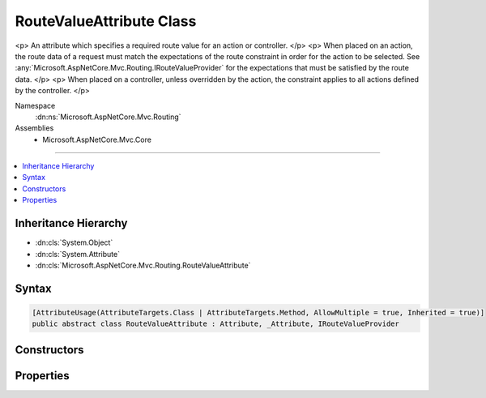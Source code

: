 

RouteValueAttribute Class
=========================






<p>
An attribute which specifies a required route value for an action or controller.
</p>
<p>
When placed on an action, the route data of a request must match the expectations of the route
constraint in order for the action to be selected. See :any:`Microsoft.AspNetCore.Mvc.Routing.IRouteValueProvider` for
the expectations that must be satisfied by the route data.
</p>
<p>
When placed on a controller, unless overridden by the action, the constraint applies to all
actions defined by the controller.
</p>


Namespace
    :dn:ns:`Microsoft.AspNetCore.Mvc.Routing`
Assemblies
    * Microsoft.AspNetCore.Mvc.Core

----

.. contents::
   :local:



Inheritance Hierarchy
---------------------


* :dn:cls:`System.Object`
* :dn:cls:`System.Attribute`
* :dn:cls:`Microsoft.AspNetCore.Mvc.Routing.RouteValueAttribute`








Syntax
------

.. code-block:: csharp

    [AttributeUsage(AttributeTargets.Class | AttributeTargets.Method, AllowMultiple = true, Inherited = true)]
    public abstract class RouteValueAttribute : Attribute, _Attribute, IRouteValueProvider








.. dn:class:: Microsoft.AspNetCore.Mvc.Routing.RouteValueAttribute
    :hidden:

.. dn:class:: Microsoft.AspNetCore.Mvc.Routing.RouteValueAttribute

Constructors
------------

.. dn:class:: Microsoft.AspNetCore.Mvc.Routing.RouteValueAttribute
    :noindex:
    :hidden:

    
    .. dn:constructor:: Microsoft.AspNetCore.Mvc.Routing.RouteValueAttribute.RouteValueAttribute(System.String, System.String)
    
        
    
        
        Creates a new :any:`Microsoft.AspNetCore.Mvc.Routing.RouteValueAttribute`\.
    
        
    
        
        :param routeKey: The route value key.
        
        :type routeKey: System.String
    
        
        :param routeValue: The expected route value.
        
        :type routeValue: System.String
    
        
        .. code-block:: csharp
    
            protected RouteValueAttribute(string routeKey, string routeValue)
    

Properties
----------

.. dn:class:: Microsoft.AspNetCore.Mvc.Routing.RouteValueAttribute
    :noindex:
    :hidden:

    
    .. dn:property:: Microsoft.AspNetCore.Mvc.Routing.RouteValueAttribute.RouteKey
    
        
        :rtype: System.String
    
        
        .. code-block:: csharp
    
            public string RouteKey { get; }
    
    .. dn:property:: Microsoft.AspNetCore.Mvc.Routing.RouteValueAttribute.RouteValue
    
        
        :rtype: System.String
    
        
        .. code-block:: csharp
    
            public string RouteValue { get; }
    

